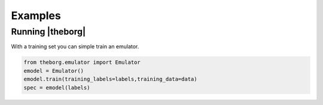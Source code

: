 ********
Examples
********


Running |theborg|
=================

With a training set you can simple train an emulator.

.. code-block:: python

        from theborg.emulator import Emulator
	emodel = Emulator()
	emodel.train(training_labels=labels,training_data=data)
	spec = emodel(labels)

